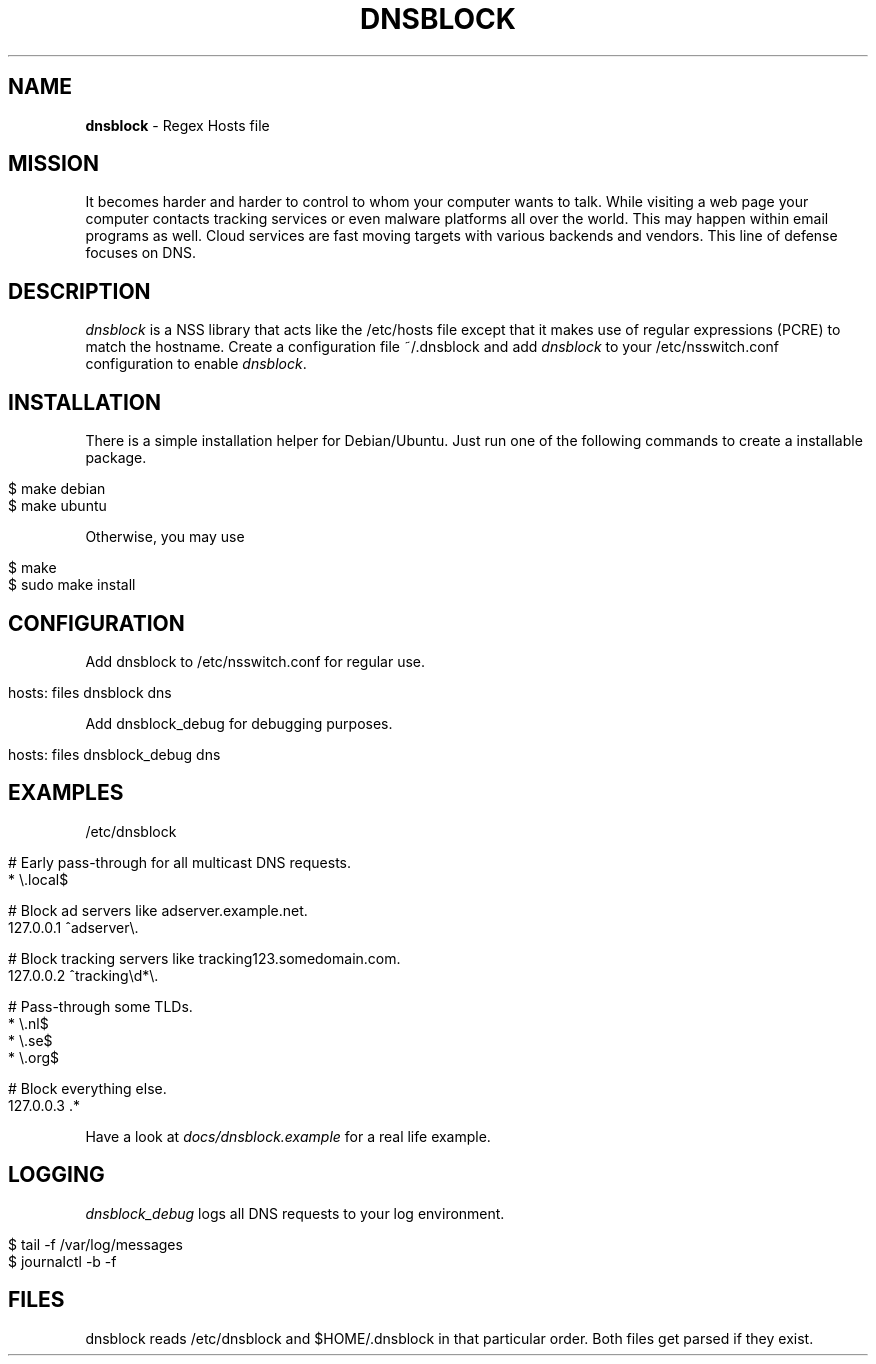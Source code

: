 .\" generated with Ronn/v0.7.3
.\" http://github.com/rtomayko/ronn/tree/0.7.3
.
.TH "DNSBLOCK" "1" "September 2018" "" ""
.
.SH "NAME"
\fBdnsblock\fR \- Regex Hosts file
.
.SH "MISSION"
It becomes harder and harder to control to whom your computer wants to talk\. While visiting a web page your computer contacts tracking services or even malware platforms all over the world\. This may happen within email programs as well\. Cloud services are fast moving targets with various backends and vendors\. This line of defense focuses on DNS\.
.
.SH "DESCRIPTION"
\fIdnsblock\fR is a NSS library that acts like the /etc/hosts file except that it makes use of regular expressions (PCRE) to match the hostname\. Create a configuration file ~/\.dnsblock and add \fIdnsblock\fR to your /etc/nsswitch\.conf configuration to enable \fIdnsblock\fR\.
.
.SH "INSTALLATION"
There is a simple installation helper for Debian/Ubuntu\. Just run one of the following commands to create a installable package\.
.
.IP "" 4
.
.nf

$ make debian
$ make ubuntu
.
.fi
.
.IP "" 0
.
.P
Otherwise, you may use
.
.IP "" 4
.
.nf

$ make
$ sudo make install
.
.fi
.
.IP "" 0
.
.SH "CONFIGURATION"
Add dnsblock to /etc/nsswitch\.conf for regular use\.
.
.IP "" 4
.
.nf

hosts: files dnsblock dns
.
.fi
.
.IP "" 0
.
.P
Add dnsblock_debug for debugging purposes\.
.
.IP "" 4
.
.nf

hosts: files dnsblock_debug dns
.
.fi
.
.IP "" 0
.
.SH "EXAMPLES"
/etc/dnsblock
.
.IP "" 4
.
.nf

# Early pass\-through for all multicast DNS requests\.
*           \e\.local$

# Block ad servers like adserver\.example\.net\.
127\.0\.0\.1   ^adserver\e\.

# Block tracking servers like tracking123\.somedomain\.com\.
127\.0\.0\.2   ^tracking\ed*\e\.

# Pass\-through some TLDs\.
*           \e\.nl$
*           \e\.se$
*           \e\.org$

# Block everything else\.
127\.0\.0\.3   \.*
.
.fi
.
.IP "" 0
.
.P
Have a look at \fIdocs/dnsblock\.example\fR for a real life example\.
.
.SH "LOGGING"
\fIdnsblock_debug\fR logs all DNS requests to your log environment\.
.
.IP "" 4
.
.nf

$ tail \-f /var/log/messages
$ journalctl \-b \-f
.
.fi
.
.IP "" 0
.
.SH "FILES"
dnsblock reads /etc/dnsblock and $HOME/\.dnsblock in that particular order\. Both files get parsed if they exist\.
